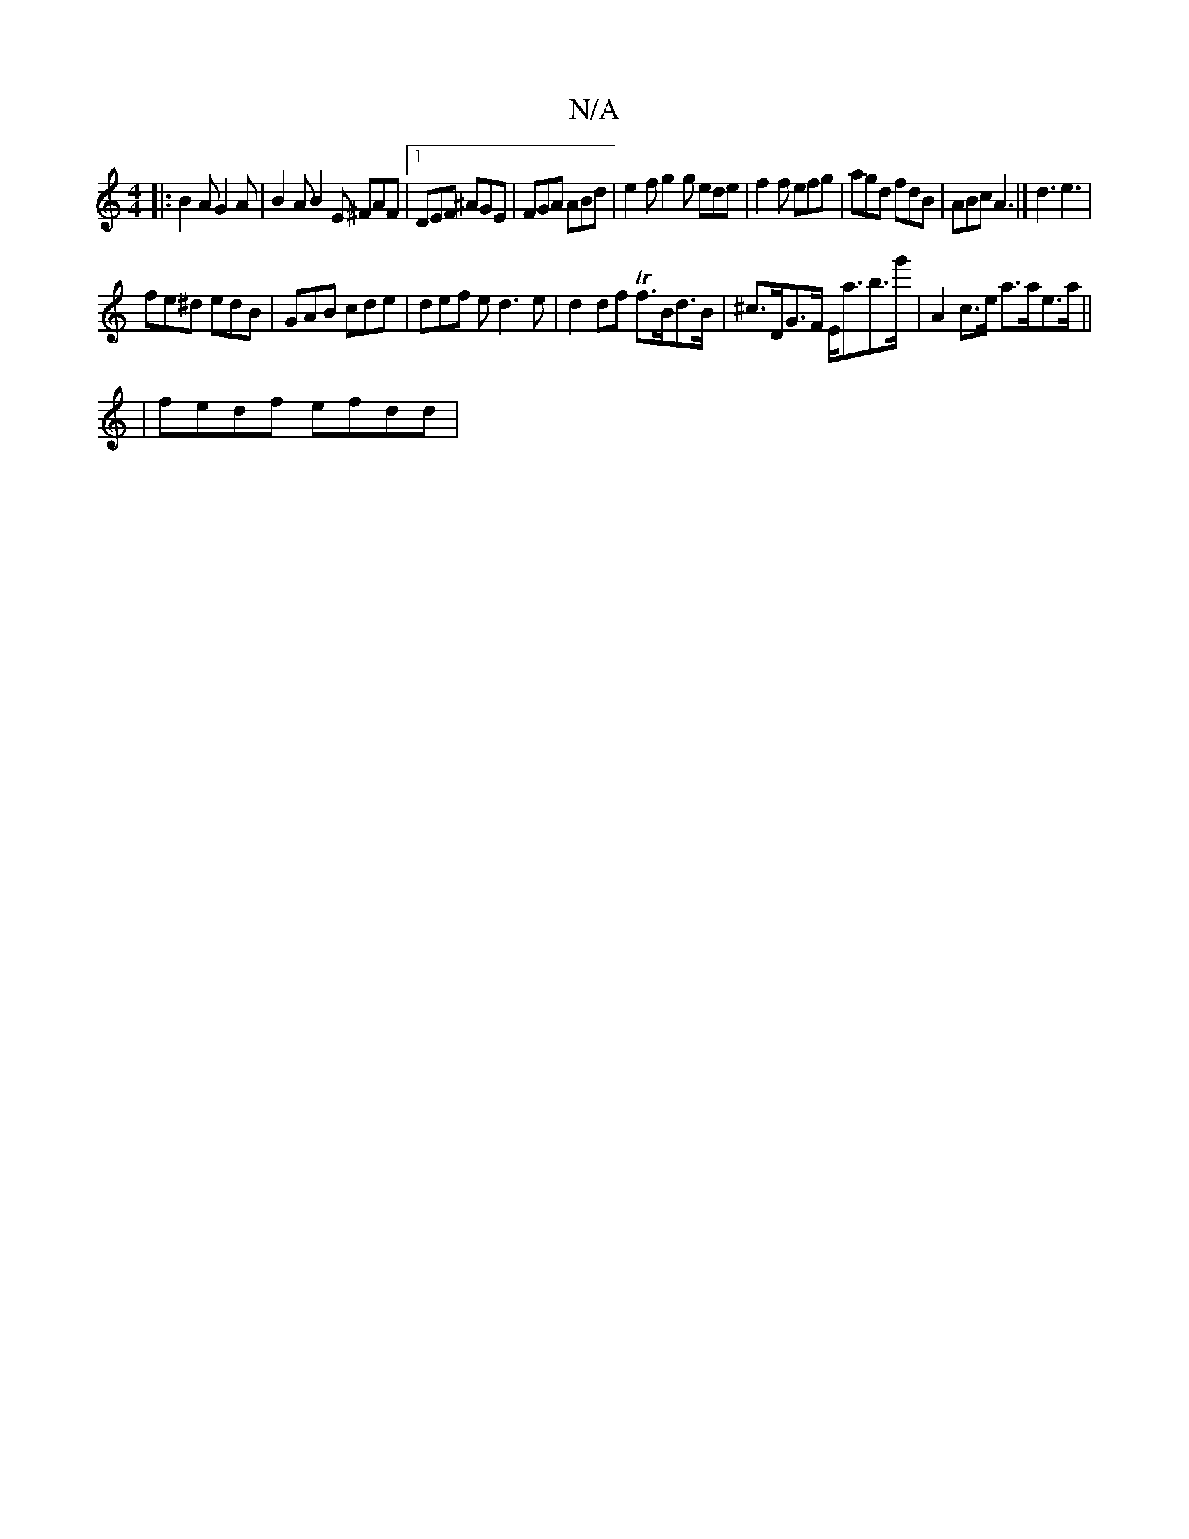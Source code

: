X:1
T:N/A
M:4/4
R:N/A
K:Cmajor
|: B2A G2A | B2A B2E ^FAF |[1 DEF ^AGE | FGA ABd | e2f g2 g ede | f2f efg | agd fdB | ABc A3 |] d3 e3 |
fe^d edB | GAB cde | def ed3e | d2df Tf>Bd>B | ^c>DG>F E<ab>g' | A2 c>e a>ae>a ||
| fedf efdd | 